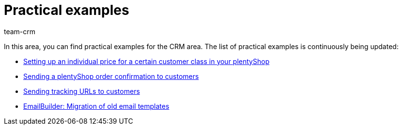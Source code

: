 = Practical examples
:keywords: practical examples crm
:description: In this area, you can find practical examples for the CRM area.
:author: team-crm

In this area, you can find practical examples for the CRM area. The list of practical examples is continuously being updated:

* xref:crm:practical-example-individual-price-customer-class.adoc#[Setting up an individual price for a certain customer class in your plentyShop]

* xref:crm:practical-example-order-confirmation.adoc#[Sending a plentyShop order confirmation to customers]

* xref:crm:practical-example-send-tracking-url.adoc#[Sending tracking URLs to customers]

* xref:crm:practical-example-migration-templates.adoc#[EmailBuilder: Migration of old email templates]
